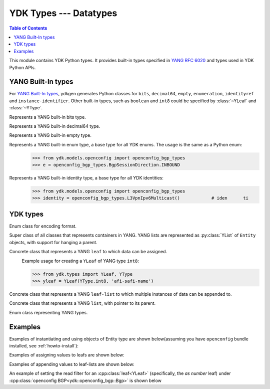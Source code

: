 YDK Types --- Datatypes
=======================

.. module:: ydk.types
    :synopsis: YDK Datatypes

.. contents:: Table of Contents

This module contains YDK Python types. It provides built-in types specified in
`YANG RFC 6020 <https://tools.ietf.org/html/rfc6020>`_ and types used in YDK Python APIs.


.. _types-yang:

YANG Built-In types
-------------------

For `YANG Built-In types <https://tools.ietf.org/html/rfc6020#section-4.2.4>`_,
ydkgen generates Python classes for ``bits``, ``decimal64``, ``empty``,
``enumeration``, ``identityref`` and ``instance-identifier``. Other built-in
types, such as ``boolean`` and ``int8`` could be specified by :class:`~YLeaf`
and :class:`~YType`.

.. class:: Bits

    Represents a YANG built-in bits type.
\
    .. method:: \__init\__(self)

        Instantiate a bit object::

            >>> from ydk.types import Bits
            >>> bits = Bits()

    .. method:: \__setitem\__(name, value)

        Called to implement assignment to ``self[name]``. Assign boolean value for ``name``::

            >>> bits['disable-nagle'] = False

    .. method:: \__getitem\__(name)

        Called to implement evaluation of ``self[name]``. Return boolean value for ``name``::

            >>> bits['disable-nagle']
            False

    .. method:: get_bitmap

        Return a dictionary wrapper for an internal C++ ``std::map<std::string, bool>`` bitmap::

            >>> bits.get_bitmap()
            {'disable-nagle': False}

.. class:: Decimal64(value)

    Represents a YANG built-in decimal64 type.
\
    .. method:: \__init\__(self, value)

        Instantiate a decimal64 object::

            >>> from ydk.types import Decimal64
            >>> decimal = Decimal64('922337203685.4775807')

    .. attribute:: value

        A string representation for decimal value.

            >>> decimal.value
            '922337203685.4775807'

.. class:: Empty

    Represents a YANG built-in empty type.
\
    .. method:: \__init\__(self)

        Instantiate an empty object::

            >>> from ydk.types import Empty
            >>> empty = Empty()

.. class:: Enum

    Represents a YANG built-in enum type, a base type for all YDK enums.
    The usage is the same as a Python enum::
\
        >>> from ydk.models.openconfig import openconfig_bgp_types
        >>> e = openconfig_bgp_types.BgpSessionDirection.INBOUND

.. class:: Identity

    Represents a YANG built-in identity type, a base type for all YDK identities::
\
        >>> from ydk.models.openconfig import openconfig_bgp_types
        >>> identity = openconfig_bgp_types.L3VpnIpv6Multicast()            # iden      ti


.. _types-ydk:

YDK types
---------

.. class:: EncodingFormat

    Enum class for encoding format.
\
    .. py:data:: XML

        XML format.

    .. py:data:: JSON

        JSON format.

.. class:: Entity

    Super class of all classes that represents containers in YANG. YANG lists are represented as :py:class:`YList` of ``Entity`` objects, with support for hanging a parent.
\
    .. py:attribute:: operation

        Optional attribute of the ``Entity`` class which can be set to perform various :py:class:`operations<ydk.filters.YFilter>`, see :ref:`netconf-operations`.

.. class:: YLeaf

    Concrete class that represents a YANG ``leaf`` to which data can be assigned.
\
    .. py:attribute:: operation

        Optional attribute of the ``Entity`` class which can be set to perform various :py:class:`operations<ydk.filters.YFilter>`, see :ref:`netconf-operations`.

    .. py:method:: \__init\__(self, leaf_type, name)

        Create a ``YLeaf`` instance.

        :param leaf_type: YANG type for this ``leaf``.
        :type leaf_type: :py:class:`YType`
        :param name: (``str``) YANG argument for this leaf.

    .. py:method:: set(value)

        Set value for current leaf.

        :param value: Value to be set.

    .. py:method:: get()

        Get leaf value.

    Example usage for creating a ``YLeaf`` of YANG type ``int8``:

    .. code-block:: python

        >>> from ydk.types import YLeaf, YType
        >>> yleaf = YLeaf(YType.int8, 'afi-safi-name')

.. class:: YLeafList

    Concrete class that represents a YANG ``leaf-list`` to which multiple instances of data can be appended to.
\
    .. py:method:: __init__(self, leaflist_type, name):

        Create a ``YLeafList`` instance.

        :param leaflist_type: YANG type for this ``leaf-list``.
        :type leaflist_type: :py:class:`YType`
        :param name: (``str``) YANG argument for this ``leaf-list``.

    .. py:method:: append(value):

        Append value to current ``leaf-list``.

.. class:: YList

    Concrete class that represents a YANG ``list``, with pointer to its parent.
\
    .. py:method:: __init__(self, parent)

        Create a ``YList`` instance.

        :param parent: Parent YDK ``Entity`` object.
        :type parent: :py:class:`Entity<ydk.types.Entity>`

    .. py:method:: append(item)

        Append YDK ``Entity`` object to current list.

        :param item: YDK ``Entity`` object to be appended.
        :type param: :py:class:`Entity<ydk.types.Entity>`

    .. py:method:: extend(items)

        Append list of YDK ``Entity`` object to current list.

        :param items: List of YDK ``Entity`` object to be appended.
        :type param: list of :py:class:`Entity<ydk.types.Entity>`

.. class:: YType

    Enum class representing YANG types.
\
    .. py:data:: YType.bits

        bits type.

    .. py:data:: YType.boolean

        boolean type.

    .. py:data:: YType.decimal64

        decimal64 type.

    .. py:data:: YType.empty

        empty type.

    .. py:data:: YType.enumeration

        enumeration type.

    .. py:data:: YType.identityref

        identityref type.

    .. py:data:: YType.int16

        int16 type.

    .. py:data:: YType.int32

        int32 type.

    .. py:data:: YType.int64

        int64 type.

    .. py:data:: YType.int8

        int8 type.

    .. py:data:: YType.str

        string type.

    .. py:data:: YType.uint16

        uint16 type.

    .. py:data:: YType.uint32

        uint32 type.

    .. py:data:: YType.uint64

        uint64 type.

    .. py:data:: YType.uint8

        uint8 type.


Examples
--------

Examples of instantiating and using objects of Entity type are shown below(assuming you have ``openconfig`` bundle installed, see :ref:`howto-install`):

.. code-block:: python
    :linenos:

    from ydk.models.openconfig import openconfig_bgp as oc_bgp
    from ydk.models.openconfig import openconfig_bgp_types as oc_bgp_types
    from ydk.models.openconfig import openconfig_routing_policy as oc_routing_policy
    bgp = oc_bgp.Bgp()
    afi_safi = bgp.Global_.AfiSafis.AfiSafi()
    bgp.global_.afi_safis.afi_safi.append(afi_safi)

Examples of assigning values to leafs are shown below:

.. code-block:: python
    :linenos:
    :lineno-start: 7

    bgp.global_.config.as_ = 65172                                          # uint32
    bgp.global_.config.router_id = '1.2.3.4'                                # string
    afi_safi.afi_safi_name = oc_bgp_types.L3VpnIpv4Unicast()                # identityref
    afi_safi.config.enabled = True                                          # bool
    neighbor.config.peer_type = oc_bgp_types.PeerType.INTERNAL              # enum
    neighbor.timers.config.hold_time = Decimal64('90.00')                   # decimal64

    routing_policy = oc_routing_policy.RoutingPolicy()
    policy_definition = routing_policy.policy_definitions.PolicyDefinition()
    statement = policy_definition.statements.Statement()
    statement.actions.accept_route = Empty()                                # empty

    node.bits_type['first-option'] = True                                   # bits, node is a dummy container
    node.bits_type['second-option'] = False

Examples of appending values to leaf-lists are shown below:

.. code-block:: python
    :linenos:
    :lineno-start: 21

    config.as_list.append(65172)                                            # uint32, config is a dummy container
    config.router_id.append("1.2.3.4")                                      # ip-address, config is a dummy container
    id = oc_bgp_types.L3VpnIpv4Unicast                                      # identityref
    config.types_list.append(id)                                            # identityref, config is a dummy container
    config.enabled_list.append(false)                                       # bool, config is a dummy container
    config.peer_types.append(PeerTypeEnum::INTERNAL)                        # enum, config is a dummy container
    deci = Decimal64("1.2")
    node.decimal_values.append(deci)                                        # decimal64, node is a dummy container

    bits_value = Bits()                                                     # bits
    bits_value["first-position"] = True                                     # bits
    bits_value["first-position"] = False                                    # bits
    node.bits_values.append(bits_value)                                     # bits, node is a dummy container

.. _read-filter:

An example of setting the read filter for an :cpp:class:`leaf<YLeaf>` (specifically, the `as number` leaf) under :cpp:class:`openconfig BGP<ydk::openconfig_bgp::Bgp>` is shown below

.. code-block:: python
  :linenos:
  :lineno-start: 1

  from ydk.filters import YFilter

  # Instantiate a bgp object representing the bgp container from the openconfig-bgp YANG model
  bgp = ydk.models.openconfig_bgp.Bgp()

  # Indicate that the `as number` is desried to be read
  bgp.config.as_.operation = YFilter.read

  # Instantiate the CRUD service and Netconf provider to connect to a device with address 10.0.0.1
  CrudService crud_service{};
  NetconfServiceProvider provider{"10.0.0.1", "test", "test", 830};

  # Invoke the CRUD Read method
  crud_service.read(provider, bgp);
